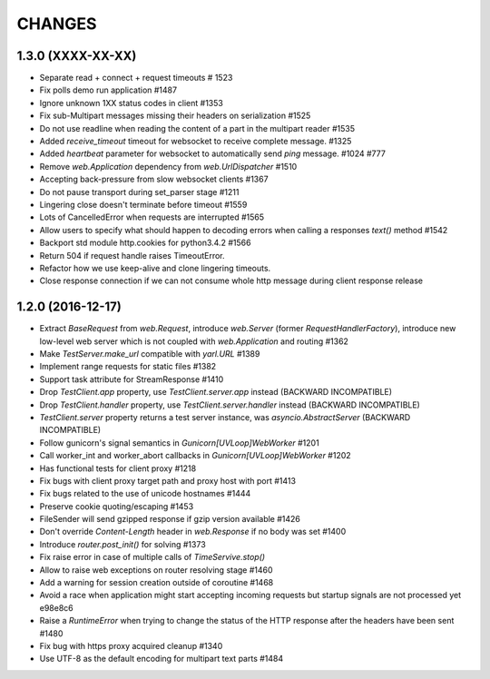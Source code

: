 CHANGES
=======

1.3.0 (XXXX-XX-XX)
------------------

- Separate read + connect + request timeouts # 1523

- Fix polls demo run application #1487

- Ignore unknown 1XX status codes in client #1353

- Fix sub-Multipart messages missing their headers on serialization #1525

- Do not use readline when reading the content of a part
  in the multipart reader #1535

- Added `receive_timeout` timeout for websocket to receive complete message. #1325

- Added `heartbeat` parameter for websocket to automatically send `ping` message. #1024 #777

- Remove `web.Application` dependency from `web.UrlDispatcher` #1510

- Accepting back-pressure from slow websocket clients #1367

- Do not pause transport during set_parser stage #1211

- Lingering close doesn't terminate before timeout #1559
  
- Lots of CancelledError when requests are interrupted #1565

- Allow users to specify what should happen to decoding errors
  when calling a responses `text()` method #1542

- Backport std module http.cookies for python3.4.2 #1566
  
- Return 504 if request handle raises TimeoutError.

- Refactor how we use keep-alive and clone lingering timeouts.

- Close response connection if we can not consume whole http
  message during client response release


1.2.0 (2016-12-17)
------------------

- Extract `BaseRequest` from `web.Request`, introduce `web.Server`
  (former `RequestHandlerFactory`), introduce new low-level web server
  which is not coupled with `web.Application` and routing #1362

- Make `TestServer.make_url` compatible with `yarl.URL` #1389

- Implement range requests for static files #1382

- Support task attribute for StreamResponse #1410

- Drop `TestClient.app` property, use `TestClient.server.app` instead
  (BACKWARD INCOMPATIBLE)

- Drop `TestClient.handler` property, use `TestClient.server.handler` instead
  (BACKWARD INCOMPATIBLE)

- `TestClient.server` property returns a test server instance, was
  `asyncio.AbstractServer` (BACKWARD INCOMPATIBLE)

- Follow gunicorn's signal semantics in `Gunicorn[UVLoop]WebWorker` #1201

- Call worker_int and worker_abort callbacks in
  `Gunicorn[UVLoop]WebWorker` #1202

- Has functional tests for client proxy #1218

- Fix bugs with client proxy target path and proxy host with port #1413

- Fix bugs related to the use of unicode hostnames #1444

- Preserve cookie quoting/escaping #1453

- FileSender will send gzipped response if gzip version available #1426

- Don't override `Content-Length` header in `web.Response` if no body
  was set #1400

- Introduce `router.post_init()` for solving #1373

- Fix raise error in case of multiple calls of `TimeServive.stop()`

- Allow to raise web exceptions on router resolving stage #1460

- Add a warning for session creation outside of coroutine #1468

- Avoid a race when application might start accepting incoming requests
  but startup signals are not processed yet e98e8c6

- Raise a `RuntimeError` when trying to change the status of the HTTP response
  after the headers have been sent #1480

- Fix bug with https proxy acquired cleanup #1340

- Use UTF-8 as the default encoding for multipart text parts #1484
